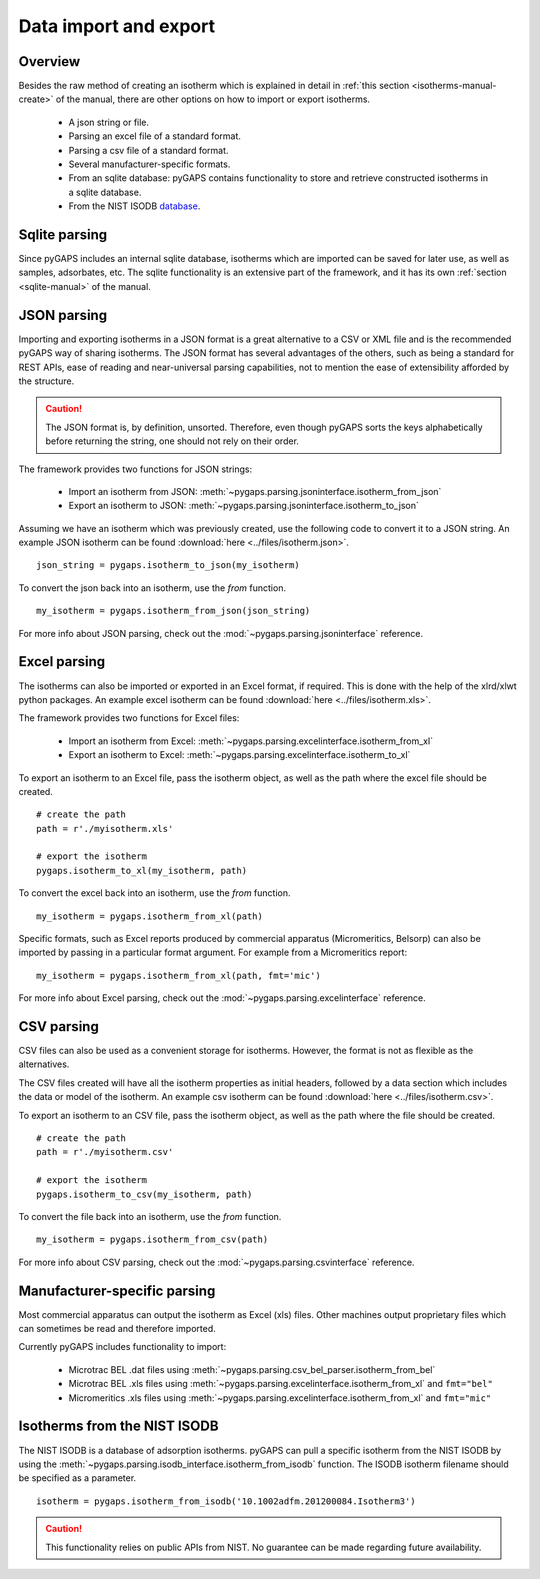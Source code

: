 .. _parsing-manual:

Data import and export
======================

.. _parsing-manual-general:

Overview
--------

Besides the raw method of creating an isotherm which is explained in detail in
:ref:`this section <isotherms-manual-create>` of the manual, there are other options on how to import or
export isotherms.

    - A json string or file.
    - Parsing an excel file of a standard format.
    - Parsing a csv file of a standard format.
    - Several manufacturer-specific formats.
    - From an sqlite database: pyGAPS contains functionality to store and
      retrieve constructed isotherms in a sqlite database.
    - From the NIST ISODB `database <https://adsorption.nist.gov/>`__.

.. _parsing-manual-sqlite:

Sqlite parsing
--------------

Since pyGAPS includes an internal sqlite database, isotherms
which are imported can be saved for later use, as
well as samples, adsorbates, etc.
The sqlite functionality is an extensive part of the
framework, and it has its own
:ref:`section <sqlite-manual>` of the manual.


.. _parsing-manual-json:

JSON parsing
------------

Importing and exporting isotherms in a JSON format is a great
alternative to a CSV or XML file and is the
recommended pyGAPS way of sharing isotherms. The JSON format
has several advantages of the others, such as
being a standard for REST APIs, ease of reading and near-universal
parsing capabilities, not to mention
the ease of extensibility afforded by the structure.

.. caution::

    The JSON format is, by definition, unsorted. Therefore, even though pyGAPS sorts the keys alphabetically
    before returning the string, one should not rely on their order.

The framework provides two functions for JSON strings:

    - Import an isotherm from JSON:
      :meth:`~pygaps.parsing.jsoninterface.isotherm_from_json`
    - Export an isotherm to JSON:
      :meth:`~pygaps.parsing.jsoninterface.isotherm_to_json`

Assuming we have an isotherm which was previously created,
use the following code to convert it to a JSON string.
An example JSON isotherm can be found
:download:`here <../files/isotherm.json>`.

::

    json_string = pygaps.isotherm_to_json(my_isotherm)


To convert the json back into an isotherm, use the *from* function.

::

    my_isotherm = pygaps.isotherm_from_json(json_string)


For more info about JSON parsing, check out the
:mod:`~pygaps.parsing.jsoninterface` reference.


.. _parsing-manual-excel:

Excel parsing
-------------

The isotherms can also be imported or exported in an Excel format,
if required. This is done with the help of the xlrd/xlwt python packages.
An example excel isotherm can be found
:download:`here <../files/isotherm.xls>`.

The framework provides two functions for Excel files:

    - Import an isotherm from Excel:
      :meth:`~pygaps.parsing.excelinterface.isotherm_from_xl`
    - Export an isotherm to Excel:
      :meth:`~pygaps.parsing.excelinterface.isotherm_to_xl`

To export an isotherm to an Excel file, pass the isotherm object,
as well as the path where the excel file
should be created.

::

    # create the path
    path = r'./myisotherm.xls'

    # export the isotherm
    pygaps.isotherm_to_xl(my_isotherm, path)

To convert the excel back into an isotherm, use the *from* function.

::

    my_isotherm = pygaps.isotherm_from_xl(path)

Specific formats, such as Excel reports produced by commercial apparatus
(Micromeritics, Belsorp) can also be imported by passing in a particular
format argument. For example from a Micromeritics report:

::

    my_isotherm = pygaps.isotherm_from_xl(path, fmt='mic')


For more info about Excel parsing, check out the
:mod:`~pygaps.parsing.excelinterface` reference.


.. _parsing-manual-csv:

CSV parsing
-----------

CSV files can also be used as a convenient storage for isotherms.
However, the format is not as flexible as the alternatives.

The CSV files created will have all the isotherm properties as
initial headers, followed by a data section which
includes the data or model of the isotherm.
An example csv isotherm can be found :download:`here <../files/isotherm.csv>`.

To export an isotherm to an CSV file, pass the isotherm object,
as well as the path where the file should be created.

::

    # create the path
    path = r'./myisotherm.csv'

    # export the isotherm
    pygaps.isotherm_to_csv(my_isotherm, path)

To convert the file back into an isotherm, use the *from* function.

::

    my_isotherm = pygaps.isotherm_from_csv(path)

For more info about CSV parsing, check out the
:mod:`~pygaps.parsing.csvinterface` reference.


.. _parsing-manual-manufacturer:

Manufacturer-specific parsing
-----------------------------

Most commercial apparatus can output the isotherm as Excel (xls) files.
Other machines output proprietary files which can sometimes be read
and therefore imported.

Currently pyGAPS includes functionality to import:

    - Microtrac BEL .dat files using
      :meth:`~pygaps.parsing.csv_bel_parser.isotherm_from_bel`
    - Microtrac BEL .xls files using
      :meth:`~pygaps.parsing.excelinterface.isotherm_from_xl`
      and ``fmt="bel"``
    - Micromeritics .xls files using
      :meth:`~pygaps.parsing.excelinterface.isotherm_from_xl`
      and ``fmt="mic"``


.. _parsing-manual-isodb:

Isotherms from the NIST ISODB
-----------------------------

The NIST ISODB is a database of adsorption isotherms.
pyGAPS can pull a specific isotherm from the NIST ISODB
by using the :meth:`~pygaps.parsing.isodb_interface.isotherm_from_isodb`
function. The ISODB isotherm filename should be specified as a parameter.

::

    isotherm = pygaps.isotherm_from_isodb('10.1002adfm.201200084.Isotherm3')

.. caution::

    This functionality relies on public APIs from NIST.
    No guarantee can be made regarding future availability.
